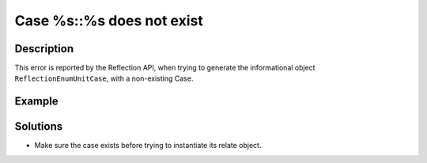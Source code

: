 .. _case-%s::%s-does-not-exist:

Case %s::%s does not exist
--------------------------
 
	.. meta::
		:description lang=en:
			Case %s::%s does not exist: This error is reported by the Reflection API, when trying to generate the informational object ``ReflectionEnumUnitCase``, with a non-existing Case.

Description
___________
 
This error is reported by the Reflection API, when trying to generate the informational object ``ReflectionEnumUnitCase``, with a non-existing Case.

Example
_______

.. code-block:: php

   

Solutions
_________

+ Make sure the case exists before trying to instantiate its relate object.
